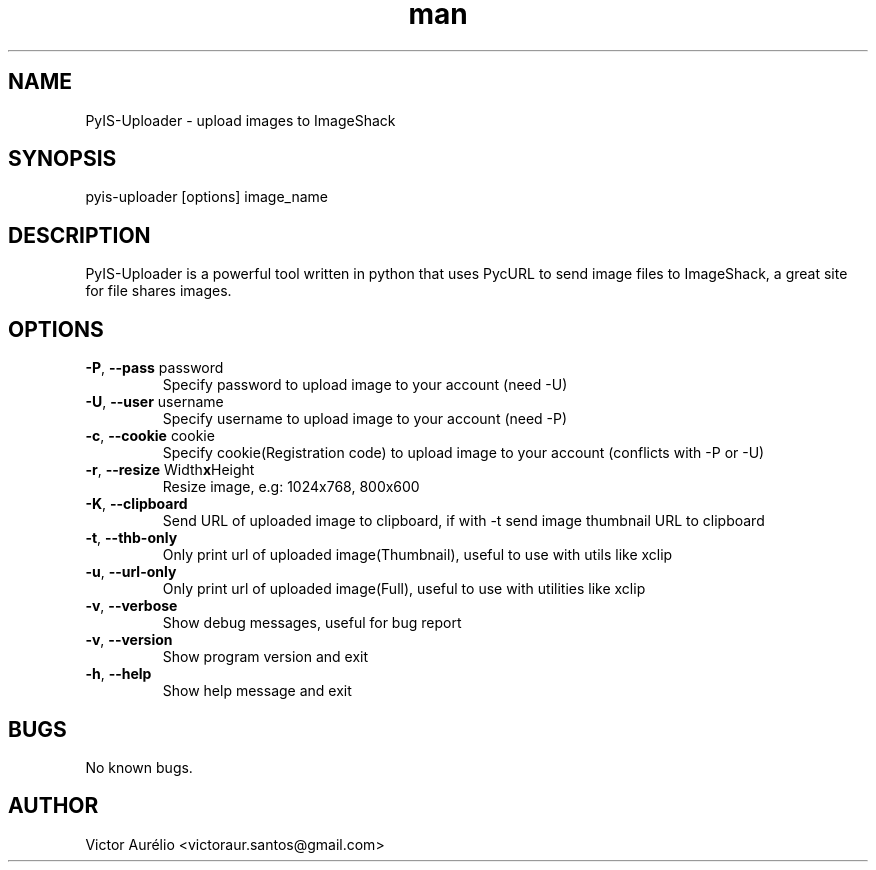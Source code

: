 .\" Manpage for pyis-uploader.
.\" Contact victoraur.santos@gmail.com to correct errors or typos.
.TH "man" "1" "25 Jan 2013" "Victor Aurélio" "network"
.SH "NAME"
PyIS\-Uploader \- upload images to ImageShack
.SH "SYNOPSIS"
pyis\-uploader [options] image_name
.SH "DESCRIPTION"
PyIS\-Uploader is a powerful tool written in python that uses PycURL to send image files to ImageShack, a great site for file shares images.
.SH "OPTIONS"
.TP 
\fB\-P\fR, \fB\-\-pass\fR password
Specify password to upload image to your account (need \-U)
.TP 
\fB\-U\fR, \fB\-\-user\fR username
Specify username to upload image to your account (need \-P)
.TP 
\fB\-c\fR, \fB\-\-cookie\fR cookie
Specify cookie(Registration code) to upload image to your account (conflicts with \-P or \-U)
.TP 
\fB\-r\fR, \fB\-\-resize\fR Width\fBx\fRHeight
Resize image, e.g: 1024x768, 800x600
.TP 
\fB\-K\fR, \fB\-\-clipboard\fR
Send URL of uploaded image to clipboard, if with \-t send image thumbnail URL to clipboard
.TP 
\fB\-t\fR, \fB\-\-thb\-only\fR
Only print url of uploaded image(Thumbnail), useful to use with utils like xclip
.TP 
\fB\-u\fR, \fB\-\-url\-only\fR
Only print url of uploaded image(Full), useful to use with utilities like xclip
.TP
\fB\-v\fR, \fB\-\-verbose\fR 
Show debug messages, useful for bug report
.TP 
\fB\-v\fR, \fB\-\-version\fR
Show program version and exit
.TP 
\fB\-h\fR, \fB\-\-help\fR
Show help message and exit
.SH "BUGS"
No known bugs.
.SH "AUTHOR"
Victor Aurélio <victoraur.santos@gmail.com>
